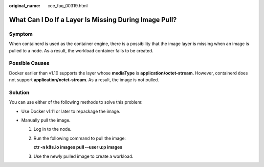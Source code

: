 :original_name: cce_faq_00319.html

.. _cce_faq_00319:

What Can I Do If a Layer Is Missing During Image Pull?
======================================================

Symptom
-------

When containerd is used as the container engine, there is a possibility that the image layer is missing when an image is pulled to a node. As a result, the workload container fails to be created.

|image1|

Possible Causes
---------------

Docker earlier than v1.10 supports the layer whose **mediaType** is **application/octet-stream**. However, containerd does not support **application/octet-stream**. As a result, the image is not pulled.

Solution
--------

You can use either of the following methods to solve this problem:

-  Use Docker v1.11 or later to repackage the image.
-  Manually pull the image.

   #. Log in to the node.

   #. Run the following command to pull the image:

      **ctr -n k8s.io images pull --user u:p images**

   #. Use the newly pulled image to create a workload.

.. |image1| image:: /_static/images/en-us_image_0000002065637606.png
